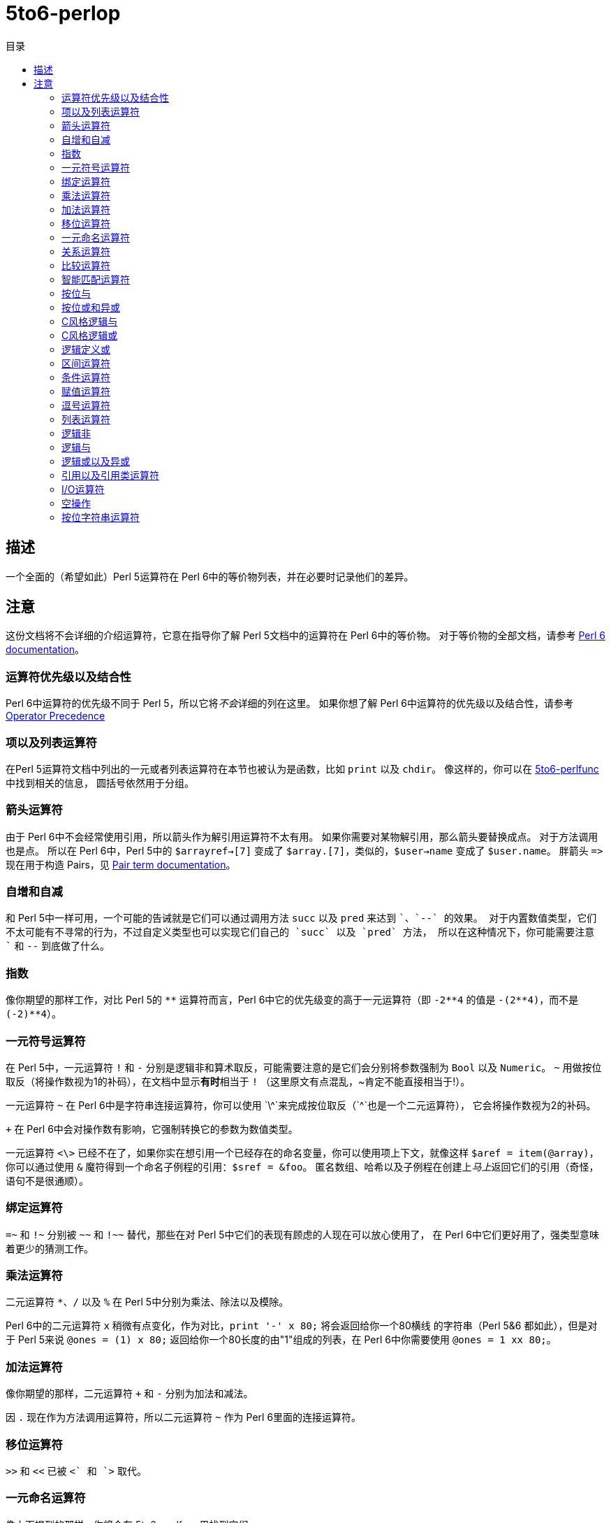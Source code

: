 = 5to6-perlop
:toc-title: 目录
:description: Perl 5 to Perl 6 指南 - 运算符
:keywords: perl6, perl 6, perl 6 document
:Email: blackcatoverwall@gmail.com
:Revision: 1.0
:icons: font
:source-highlighter: pygments
:source-language: perl6
:pygments-linenums-mode: table
:toc: left
:doctype: book
:lang: zh

== 描述

一个全面的（希望如此）Perl 5运算符在 Perl 6中的等价物列表，并在必要时记录他们的差异。

== 注意
:star: *

这份文档将不会详细的介绍运算符，它意在指导你了解 Perl 5文档中的运算符在 Perl 6中的等价物。
对于等价物的全部文档，请参考 https://docs.perl6.org/language/operators[Perl 6 documentation]。

=== 运算符优先级以及结合性

Perl 6中运算符的优先级不同于 Perl 5，所以它将__不会__详细的列在这里。
如果你想了解 Perl 6中运算符的优先级以及结合性，请参考 https://docs.perl6.org/language/operators#Operator_Precedence[Operator Precedence]

=== 项以及列表运算符

在Perl 5运算符文档中列出的一元或者列表运算符在本节也被认为是函数，比如 `print` 以及 `chdir`。
像这样的，你可以在 https://docs.perl6.org/language/5to6-perlfunc[5to6-perlfunc]中找到相关的信息，
圆括号依然用于分组。

=== 箭头运算符

由于 Perl 6中不会经常使用引用，所以箭头作为解引用运算符不太有用。
如果你需要对某物解引用，那么箭头要替换成点。
对于方法调用也是点。
所以在 Perl 6中，Perl 5中的 `$arrayref->[7]` 变成了 `$array.[7]`，类似的，`$user->name`
变成了 `$user.name`。
胖箭头 `\=>` 现在用于构造 Pairs，见 https://docs.perl6.org/language/terms#Pair[Pair term documentation]。

=== 自增和自减

和 Perl 5中一样可用，一个可能的告诫就是它们可以通过调用方法 `succ` 以及 `pred` 来达到 `++`、`--`
的效果。
对于内置数值类型，它们不太可能有不寻常的行为，不过自定义类型也可以实现它们自己的 `succ` 以及 `pred` 方法，
所以在这种情况下，你可能需要注意 `++` 和 `--` 到底做了什么。

=== 指数

像你期望的那样工作，对比 Perl 5的 `{star}{star}` 运算符而言，Perl 6中它的优先级变的高于一元运算符（即 `-2{star}{star}4` 的值是
`-(2{star}{star}4)`，而不是 `(-2){star}{star}4`）。

=== 一元符号运算符

在 Perl 5中，一元运算符 `!` 和 `-` 分别是逻辑非和算术取反，可能需要注意的是它们会分别将参数强制为
`Bool` 以及 `Numeric`。
`~` 用做按位取反（将操作数视为1的补码），在文档中显示**有时**相当于 `!`
（这里原文有点混乱，~肯定不能直接相当于!）。

一元运算符 `~` 在 Perl 6中是字符串连接运算符，你可以使用 `+\^`来完成按位取反（`+^`也是一个二元运算符），
它会将操作数视为2的补码。

`+` 在 Perl 6中会对操作数有影响，它强制转换它的参数为数值类型。

一元运算符 `<\>` 已经不在了，如果你实在想引用一个已经存在的命名变量，你可以使用项上下文，就像这样
`$aref = item(@array)`，你可以通过使用 `&` 魔符得到一个命名子例程的引用：`$sref = &foo`。
匿名数组、哈希以及子例程在创建上__马上__返回它们的引用（奇怪，语句不是很通顺）。

=== 绑定运算符

`=~` 和 `!~` 分别被 `~~` 和 `!~~` 替代，那些在对 Perl 5中它们的表现有顾虑的人现在可以放心使用了，
在 Perl 6中它们更好用了，强类型意味着更少的猜测工作。

=== 乘法运算符

二元运算符 `*`、`/` 以及 `%` 在 Perl 5中分别为乘法、除法以及模除。

Perl 6中的二元运算符 `x` 稍微有点变化，作为对比，`print '-' x 80;` 将会返回给你一个80横线
的字符串（Perl 5&6 都如此），但是对于 Perl 5来说 `@ones = (1) x 80;` 返回给你一个80长度的由"1"组成的列表，在
Perl 6中你需要使用 `@ones = 1 xx 80;`。

=== 加法运算符

像你期望的那样，二元运算符 `+` 和 `-` 分别为加法和减法。

因 `.` 现在作为方法调用运算符，所以二元运算符 `~` 作为 Perl 6里面的连接运算符。

=== 移位运算符

`>>` 和 `<<` 已被 `+<` 和 `+>` 取代。

=== 一元命名运算符

像上面提到的那样，你将会在 https://docs.perl6.org/language/5to6-perlfunc[5to6-perlfunc]里找到它们。

=== 关系运算符

它们都和 Perl 5中的功能一样。

=== 比较运算符

`==` 和 `!=` 和 Perl 5中的语意一样。

`\<\=>` 和 `cmp` 在 Perl 6中有了不同的行为。
`\<\=>` 作为数值比较运算符，但是它不返回 Perl 5中的 `-1`、`0` 或者 `1`，而是
`<Order::Less`、`<Order::Same>` 或者 `<Order::More>`。
为了获取和 Perl 5中的 `cmp` 一样的行为（它也返回 `Order` 对象），你可以使用 `leg` 运算符

`cmp` 现在根据参数类型的不同行为如同 `\<\=>` 或者 `leg`。

`~~` 是 Perl 5中的智能匹配运算符，但是如同上面说到的，它__也是__ Perl 6中的匹配运算符。
对于 智能匹配运算符在 Perl 6中如何工作，请参考 https://design.perl6.org/S03.html#Smart_matching。

=== 智能匹配运算符

请参考上面的 `~~` 页面。

=== 按位与

二元运算符 `&` 在 Perl 6变成了 `+&`。

=== 按位或和异或

按位或从 Perl 5中的 `|` 变成了 Perl 6中的 `+|`，类似的，异或 `^` 现在是 `+^`。

=== C风格逻辑与

无变化。

=== C风格逻辑或

无变化。

=== 逻辑定义或

在 Perl 6中依然是 `//`，若第一个操作数已经定义则将其作为返回值，否则返回第二个操作数。
当然，它依然有一个低优先级的版本 `orelse`。

=== 区间运算符

在列表上下文，`..` 作为区间运算符这一点不需要做改变，另外还有几个开区间的版本可能会有很大的用处。
它们是：

.range
[cols="1,2,3,1,2",options="header",width="100%"]
|======================================
| 类型   | 运算符 | 描述 | 样例 | 结果
| infix  | ..^   | 不包含终点。        | 1..^5;   | 1 2 3 4
| infix  | ^..   | 不包含起点。        | 1^..5;   | 2 3 4 5
| infix  | \^..^ | 不包含起点以及终点。 | 1\^..^5; | 2 3 4
| prefix | ^    | 从0开始，不包含终点。 | ^5;      | 0 1 2 3 4
|======================================

在标量上下文，`..` 以及 `...` 在 Perl 5中作为翻转（flip-flop）运算符，但这很有有人知道，可能
更少被用到。
这些运算符在 Perl 6中使用 `ff` 以及 `fff` 取代了，但目前并没有清晰的文档化。

=== 条件运算符

`?:` 现在被替换成了 `??` `!!`，即你在 Perl 5中的代码 `$x = $ok ? $y : $z;` 在 Perl 6中
需要这样使用 `$x = $ok ?? $y !! $z;`。

=== 赋值运算符

虽然并没有完全文档化，不过 S03 表明数值以及逻辑赋值运算符都会如你期待的那样。
正如你所料由于 `.` 和 `~`的变化，一个值得注意的变化就是 `.=` 会调用左边对象的可修改方法，
同时 `~=` 用于字符串连接赋值。
还有，按位赋值运算符貌似不再区分数值以及字符串版本（`&=` 等 vs `&.=` 等），虽然这些特性在 Perl 5
中依然是实验性的，再一次，这些并没有明确的文档化。

=== 逗号运算符

逗号运算符如你期待的那样，但是技术上它用来创建 https://docs.perl6.org/type/List[列表] 或者分隔
函数调用参数，并且，函数调用也有使用 `:` 来将函数调用转换为方法调用的方式 - 参见 https://docs.perl6.org/language/operators#infix_%253A[这里]。

运算符 `\=>` 和 Perl 5中的“胖箭头”类似，它允许左侧的标志符不加引用，但是在 Perl 6中它用来构造 Pair 对象，
而不仅仅作为一个分隔符。
如果你尝试直接将 Perl 5的代码转换到 Perl 6，它的行为将不变。

=== 列表运算符

如同一元命名运算符一样，你可以在 https://docs.perl6.org/perl6.xhtml#_language_5to6-perlfunc.pod6[5to6-perlfunc.pod]
找到关于它的讨论。

=== 逻辑非

运算符 `!` 优先级较低的版本，正如 `!` 一样，强制将它的参数转换为 `Bool`。

=== 逻辑与

运算符 `&&` 的优先级较低的版本，行为与 Perl 5 中一致。

=== 逻辑或以及异或

`or` 是运算符 `||` 优先级较低的版本。
文档中列出了 `xor`，但没有描述它。

另外，还有运算符 `//` 优先级较低的版本, 叫做 `orelse`。

=== 引用以及引用类运算符

关于引用构造的细节，参见 https://docs.perl6.org/perl6.xhtml#_language_quoting.pod6[quoting]。

有些引用运算符允许原生字符串字面量：`Q` 或者 `｢…｣`,
尽管取决于你的键盘，这个字符可能很难找到。。。
反斜杠转义在 `Q` 引用字符串中不起作用，例如：`Q{This is still a closing curly brace → \}`
结果是 "This is This is still a closing curly brace → \"。

`q` 则如你所期待的那样，允许反斜杠转义，例如：`q{This is still a closing curly brace → \}, but this is → }`
将返回 "This is not a closing curly brace → }, but this is →",
在Perl 5 中，单引号与它行为一致。

`qq` 允许变量的内插，然而，默认情况下只有标量会被内插替换。想使用其它类型的变量作为插值，
你需要在它们之后加上方括号。例如： `@a = < 1 2 3 >; say qq/@a[] \example@example.com/;`
结果是 "1 2 3 \example@example.com"。哈希的内插可能有意料之外的方式：`%a = 1 \=> 2, 3 \=> 4;
say "%a[]";` 结果将会以空格分隔 Pair，制表符分隔每一个 Pair 的键和值（显然的）。
当然，你依然可以在字符串中使用花括号来内插你的 Perl 6 代码。
关于所有的细节，参见 https://docs.perl6.org/perl6.xhtml#_language_quoting.pod6-Interpolation%3A_qq[Interpolation]。

`qw` 跟 Perl 5 中一样，它还可以写成 `<...>` 这种形式，例如 `qw/a b c/` 等价与 `< a b c >`。

还有一个支持内插的 `qw` 版本（qw 本身不支持内插），它是 `qqw`，即 `my $a = 42; say qqw/$a b c/;`
将会返回 "42 b c"。

shell 引用现在通过使用 `qx`，不过你需要注意的是重音符（`）不在像 Perl 5 那样用于 shell 引用，
还有 Perl 变量在 `qx` 字符串中也不会作为插值。如果你想在 shell 命令行字符串中使用内插，你需要使用
`qqx` 作为替代品。

`qr` 运算符从 Perl 6 中移除了。

`tr///` 和 Perl 5 中的行为类似，唯一的警告就是指定区间的方式不同了，现在你应该使用 "a..z"，
而不是 "a-z"，即使用 Perl 6 的区间运算符。
`tr///` 有一个方法版本，并且被详细的文档化了，叫做 `.trans`，`.trans` 接受一个 Pair 的列表：
`$x.trans(['a'..'c'] \=> ['A'..'C'], ['d'..'q'] \=> ['D'..'Q'], ['r'..'z'] \=> ['R'..'Z']);`。
更多关于 `.trans` 的描述可以在 https://design.perl6.org/S05.html#Transliteration[Transliteration]
找到，等价物 `y///` 已经被废除。

在 Perl 6 中，heredoc有些不同，你要使用 `:to` 作为你的引用运算符，即 `q:to/END/;` 将会开始一段以
"END" 为结尾的 heredoc 。类似的，基于你选择的引用运算符，heredoc 可以支持转义或者内插，也就是说
字面量使用 `Q`，反斜杠转义使用 `q`，内插则使用 `qq`。

=== I/O运算符

关于 Perl 6 的输入/输出完整细节可以在 https://docs.perl6.org/perl6.xhtml#_language_io.pod6[io] 找到。

因为 `<...>` 作为 Perl 6 中的引用字符的构造一样，`<>` 不再用做按行读取文件，你可以在以文件名字创建的
`IO` 对象或者 `open` 打开的文件句柄上调用 `.lines` 来达到相同的目的。即 `my @a = "filename".IO.lines;`
或者 `my $h = open "filename", :r;my @a = $fh.lines;`（后者我们使用了 `:r` 来指定打开的文件用做读取）。
想要使用迭代的方式，你可以使用 `for` 循环：
[source, perl6]
--------------------------------
for 'huge-csv'.IO.lines -> $line {
    # Do something with $line
}
--------------------------------

注意这里的 `->`，这是 Block 语法的一部分。
在 Perl 6 中，`if`、`for`、`while` 等需要一个 Block。

如果你想读取文件内容到一个标量中，你可以 -- 幸福的事情！ -- 使用 `.slurp` 方法。
例子如下：
[source, perl6]
--------------------------------
my $x = "filename".IO.slurp;
# ... or ...
my $fh = open "filename", :r;
my $x = $fh.slurp;
--------------------------------

如同 https://docs.perl6.org/perl6.xhtml#_language_5to6-perlvar.pod6[5to6-perlvar.pod] 中提到
的一样，魔法输入文件句柄 `ARGV`  已经被 `$*ARGFILES` 取代了， 命令行参数数组 `@ARGV` 被
`@*ARGS` 取代。

=== 空操作

文档中虽然没有具体的指出，但是目前 `1 while foo();` 可以正常工作。

=== 按位字符串运算符

上面是分开介绍，这里是一个总结。

前缀运算符 `+^` 执行整数的按位取反，`?^` 执行布尔类型的按位取反。

`+&` 是按位与。

整数的按位或者是 `+|`，按位异或是中缀运算符 `+^`，布尔类型的按位或是 `?|`。

左移和右移现在是 `+<` 和 `+>`。
